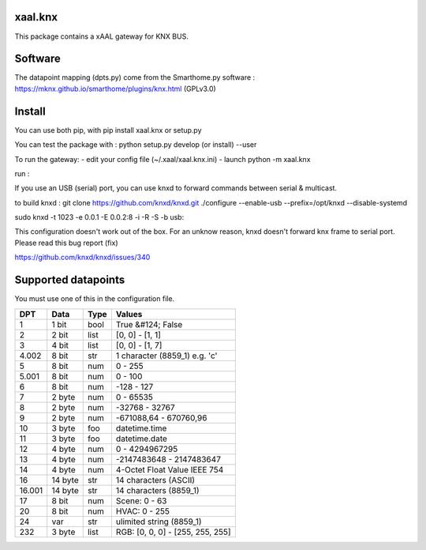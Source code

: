 xaal.knx
===========
This package contains a xAAL gateway for KNX BUS. 


Software 
========
The datapoint mapping (dpts.py) come from the Smarthome.py software : 
https://mknx.github.io/smarthome/plugins/knx.html (GPLv3.0) 


Install
=======
You can use both pip, with pip install xaal.knx or setup.py

You can test the package with :
python setup.py develop (or install) --user

To run the gateway:
- edit your config file (~/.xaal/xaal.knx.ini) 
- launch python -m xaal.knx

run :

If you use an USB (serial) port, you can use knxd to forward commands
between serial & multicast. 

to build knxd : 
git clone https://github.com/knxd/knxd.git
./configure --enable-usb  --prefix=/opt/knxd --disable-systemd

sudo knxd -t 1023 -e 0.0.1 -E 0.0.2:8 -i -R -S -b usb:


This configuration doesn't work out of the box. For an unknow 
reason, knxd doesn't forward knx frame to serial port. Please read
this bug report (fix) 

https://github.com/knxd/knxd/issues/340



Supported datapoints
==================== 
You must use one of this in the configuration file.

+--------+---------+------+----------------------------------+
| DPT    | Data    | Type | Values                           |
+========+=========+======+==================================+
| 1      | 1 bit   | bool | True &#124; False                |
+--------+---------+------+----------------------------------+
| 2      | 2 bit   | list | [0, 0] - [1, 1]                  |
+--------+---------+------+----------------------------------+
| 3      | 4 bit   | list | [0, 0] - [1, 7]                  |
+--------+---------+------+----------------------------------+
| 4.002  | 8 bit   | str  | 1 character (8859_1) e.g. 'c'    |
+--------+---------+------+----------------------------------+
| 5      | 8 bit   | num  | 0 - 255                          |
+--------+---------+------+----------------------------------+
| 5.001  | 8 bit   | num  | 0 - 100                          |
+--------+---------+------+----------------------------------+
| 6      | 8 bit   | num  | -128 - 127                       |
+--------+---------+------+----------------------------------+
| 7      | 2 byte  | num  | 0 - 65535                        |
+--------+---------+------+----------------------------------+
| 8      | 2 byte  | num  | -32768 - 32767                   |
+--------+---------+------+----------------------------------+
| 9      | 2 byte  | num  | -671088,64 - 670760,96           |
+--------+---------+------+----------------------------------+
| 10     | 3 byte  | foo  | datetime.time                    |
+--------+---------+------+----------------------------------+
| 11     | 3 byte  | foo  | datetime.date                    |
+--------+---------+------+----------------------------------+
| 12     | 4 byte  | num  | 0 - 4294967295                   |
+--------+---------+------+----------------------------------+
| 13     | 4 byte  | num  | -2147483648 - 2147483647         |
+--------+---------+------+----------------------------------+
| 14     | 4 byte  | num  | 4-Octet Float Value IEEE 754     |
+--------+---------+------+----------------------------------+
| 16     | 14 byte | str  | 14 characters (ASCII)            |
+--------+---------+------+----------------------------------+
| 16.001 | 14 byte | str  | 14 characters (8859_1)           |
+--------+---------+------+----------------------------------+
| 17     | 8 bit   | num  | Scene: 0 - 63                    |
+--------+---------+------+----------------------------------+
| 20     | 8 bit   | num  | HVAC: 0 - 255                    |
+--------+---------+------+----------------------------------+
| 24     | var     | str  | ulimited string (8859_1)         |
+--------+---------+------+----------------------------------+
| 232    | 3 byte  | list | RGB: [0, 0, 0] - [255, 255, 255] |
+--------+---------+------+----------------------------------+

